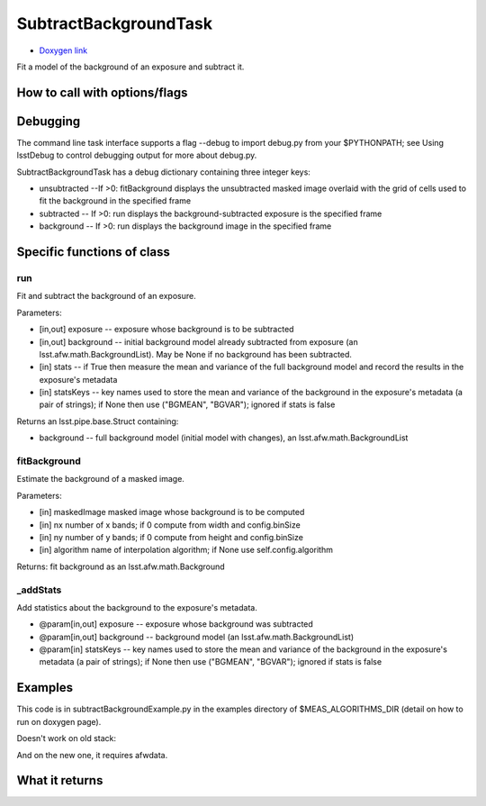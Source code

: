
SubtractBackgroundTask
=========================

- `Doxygen link`_
.. _Doxygen link: https://lsst-web.ncsa.illinois.edu/doxygen/x_masterDoxyDoc/classlsst_1_1meas_1_1algorithms_1_1subtract_background_1_1_subtract_background_task.html#SubtractBackgroundTask_

Fit a model of the background of an exposure and subtract it.



How to call with options/flags
++++++++++++++++++++++++++++++

Debugging
+++++++++ 

The command line task interface supports a flag --debug to import debug.py from your $PYTHONPATH; see Using lsstDebug to control debugging output for more about debug.py.

SubtractBackgroundTask has a debug dictionary containing three integer keys:

- unsubtracted --If >0: fitBackground displays the unsubtracted masked image overlaid with the grid of cells used to fit the background in the specified frame

- subtracted -- If >0: run displays the background-subtracted exposure is the specified frame

- background -- If >0: run displays the background image in the specified frame

Specific functions of class
+++++++++++++++++++++++++++

run
----
Fit and subtract the background of an exposure.

Parameters:

- [in,out]	exposure --	exposure whose background is to be subtracted
- [in,out]	background --	initial background model already subtracted from exposure (an lsst.afw.math.BackgroundList). May be None if no background has been subtracted.
- [in]	stats --	if True then measure the mean and variance of the full background model and record the results in the exposure's metadata
- [in]	statsKeys --	key names used to store the mean and variance of the background in the exposure's metadata (a pair of strings); if None then use ("BGMEAN", "BGVAR"); ignored if stats is false

Returns an lsst.pipe.base.Struct containing:

- background -- full background model (initial model with changes), an lsst.afw.math.BackgroundList
 
fitBackground
-------------
Estimate the background of a masked image. 

Parameters:

- [in]	maskedImage	masked image whose background is to be computed
- [in]	nx	number of x bands; if 0 compute from width and config.binSize
- [in]	ny	number of y bands; if 0 compute from height and config.binSize
- [in]	algorithm	name of interpolation algorithm; if None use self.config.algorithm

Returns: fit background as an lsst.afw.math.Background

_addStats	
----------

Add statistics about the background to the exposure's metadata.

- @param[in,out] exposure --  exposure whose background was subtracted
- @param[in,out] background -- background model (an lsst.afw.math.BackgroundList)
- @param[in] statsKeys --  key names used to store the mean and variance of the background    in the exposure's metadata (a pair of strings); if None then use ("BGMEAN", "BGVAR");    ignored if stats is false
    
Examples
++++++++

This code is in subtractBackgroundExample.py in the examples directory of $MEAS_ALGORITHMS_DIR (detail on how to run on doxygen page).

Doesn't work on old stack:

..
      from lsst.meas.algorithms import SubtractBackgroundTask
      ImportError: cannot import name SubtractBackgroundTask

And on the new one, it requires afwdata.
      
      
What it returns
+++++++++++++++

